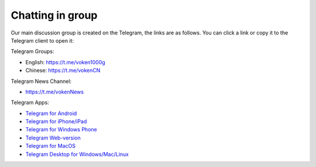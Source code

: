 .. _chat:

Chatting in group
=================

Our main discussion group is created on the Telegram,
the links are as follows.
You can click a link or copy it to the Telegram client to open it:



|logo_telegram|

Telegram Groups:

- English: https://t.me/voken1000g
- Chinese: https://t.me/vokenCN


Telegram News Channel:

- https://t.me/vokenNews


Telegram Apps:

- `Telegram for Android`_
- `Telegram for iPhone/iPad`_
- `Telegram for Windows Phone`_
- `Telegram Web-version`_
- `Telegram for MacOS`_
- `Telegram Desktop for Windows/Mac/Linux`_

.. _Telegram: https://telegram.org/
.. _Telegram for Android: https://telegram.org/dl/android
.. _Telegram for iPhone/iPad: https://telegram.org/dl/ios
.. _Telegram for Windows Phone: https://telegram.org/dl/wp
.. _Telegram Web-version: https://telegram.org/dl/webogram
.. _Telegram for MacOS: https://macos.telegram.org/
.. _Telegram Desktop for Windows/Mac/Linux: https://desktop.telegram.org/


.. |logo_telegram| image:: /_static/logos/telegram.svg
   :width: 36px
   :height: 36px

